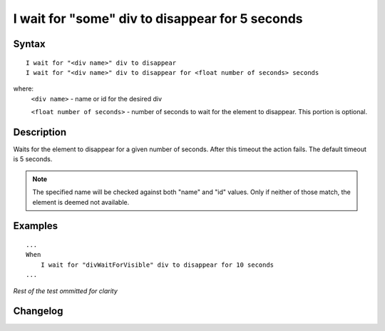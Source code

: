 ================================================
I wait for "some" div to disappear for 5 seconds
================================================

Syntax
------
::

    I wait for "<div name>" div to disappear
    I wait for "<div name>" div to disappear for <float number of seconds> seconds

where:
    ``<div name>`` - name or id for the desired div

    ``<float number of seconds>`` - number of seconds to wait for the element to disappear. This portion is optional.

Description
-----------
Waits for the element to disappear for a given number of seconds. After this timeout the action fails. The default timeout is 5 seconds.

.. note::

   The specified name will be checked against both "name" and "id" values. Only if neither of those match, the element is deemed not available.

Examples
--------
::

    ...
    When
        I wait for "divWaitForVisible" div to disappear for 10 seconds
    ...
    
*Rest of the test ommitted for clarity*

Changelog
---------
.. versionadded:: 0.4.2
   Wait for div to disappear.
